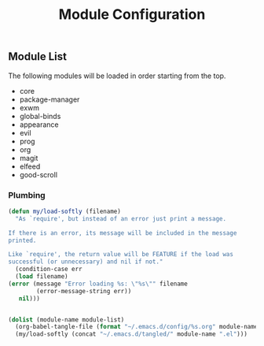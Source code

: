 #+title: Module Configuration
#+PROPERTY: header-args :mkdirp yes :tangle ~/.emacs.d/tangled/modules.el
** Module List
   The following modules will be loaded in order starting from the top.
   
   #+name: module-list
   - core
   - package-manager
   - exwm
   - global-binds
   - appearance
   - evil
   - prog
   - org
   - magit
   - elfeed
   - good-scroll

*** Plumbing
   #+BEGIN_SRC emacs-lisp :var module-list=module-list
     (defun my/load-softly (filename)
       "As `require', but instead of an error just print a message.

     If there is an error, its message will be included in the message
     printed.

     Like `require', the return value will be FEATURE if the load was
     successful (or unnecessary) and nil if not."
       (condition-case err
	   (load filename) 
	 (error (message "Error loading %s: \"%s\"" filename
			 (error-message-string err))
		nil)))


     (dolist (module-name module-list)
       (org-babel-tangle-file (format "~/.emacs.d/config/%s.org" module-name))
       (my/load-softly (concat "~/.emacs.d/tangled/" module-name ".el")))
   #+END_SRC

   #+RESULTS:
